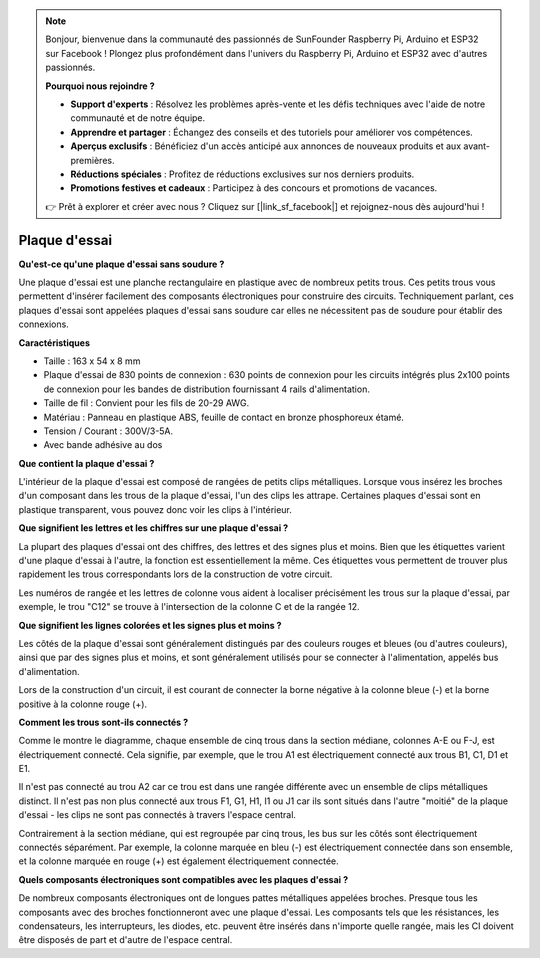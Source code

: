 .. note::

    Bonjour, bienvenue dans la communauté des passionnés de SunFounder Raspberry Pi, Arduino et ESP32 sur Facebook ! Plongez plus profondément dans l'univers du Raspberry Pi, Arduino et ESP32 avec d'autres passionnés.

    **Pourquoi nous rejoindre ?**

    - **Support d'experts** : Résolvez les problèmes après-vente et les défis techniques avec l'aide de notre communauté et de notre équipe.
    - **Apprendre et partager** : Échangez des conseils et des tutoriels pour améliorer vos compétences.
    - **Aperçus exclusifs** : Bénéficiez d'un accès anticipé aux annonces de nouveaux produits et aux avant-premières.
    - **Réductions spéciales** : Profitez de réductions exclusives sur nos derniers produits.
    - **Promotions festives et cadeaux** : Participez à des concours et promotions de vacances.

    👉 Prêt à explorer et créer avec nous ? Cliquez sur [|link_sf_facebook|] et rejoignez-nous dès aujourd'hui !

.. _cpn_breadboard:

Plaque d'essai
==================

**Qu'est-ce qu'une plaque d'essai sans soudure ?**

.. image:: img/breadboard.png
    :width: 600
    :align: center

Une plaque d'essai est une planche rectangulaire en plastique avec de nombreux petits trous. Ces petits trous vous permettent d'insérer facilement des composants électroniques pour construire des circuits. Techniquement parlant, ces plaques d'essai sont appelées plaques d'essai sans soudure car elles ne nécessitent pas de soudure pour établir des connexions.

**Caractéristiques**

* Taille : 163 x 54 x 8 mm
* Plaque d'essai de 830 points de connexion : 630 points de connexion pour les circuits intégrés plus 2x100 points de connexion pour les bandes de distribution fournissant 4 rails d'alimentation.
* Taille de fil : Convient pour les fils de 20-29 AWG.
* Matériau : Panneau en plastique ABS, feuille de contact en bronze phosphoreux étamé.
* Tension / Courant : 300V/3-5A.
* Avec bande adhésive au dos

**Que contient la plaque d'essai ?**

.. image:: img/breadboard_internal.png
    :width: 600
    :align: center

L'intérieur de la plaque d'essai est composé de rangées de petits clips métalliques. Lorsque vous insérez les broches d'un composant dans les trous de la plaque d'essai, l'un des clips les attrape. Certaines plaques d'essai sont en plastique transparent, vous pouvez donc voir les clips à l'intérieur.

**Que signifient les lettres et les chiffres sur une plaque d'essai ?**

.. image:: img/breadboard_internal2.png
    :width: 500
    :align: center

La plupart des plaques d'essai ont des chiffres, des lettres et des signes plus et moins. Bien que les étiquettes varient d'une plaque d'essai à l'autre, la fonction est essentiellement la même. Ces étiquettes vous permettent de trouver plus rapidement les trous correspondants lors de la construction de votre circuit.

Les numéros de rangée et les lettres de colonne vous aident à localiser précisément les trous sur la plaque d'essai, par exemple, le trou "C12" se trouve à l'intersection de la colonne C et de la rangée 12.

**Que signifient les lignes colorées et les signes plus et moins ?**

.. image:: img/breadboard_internal3.png
    :width: 500
    :align: center

Les côtés de la plaque d'essai sont généralement distingués par des couleurs rouges et bleues (ou d'autres couleurs), ainsi que par des signes plus et moins, et sont généralement utilisés pour se connecter à l'alimentation, appelés bus d'alimentation.

Lors de la construction d'un circuit, il est courant de connecter la borne négative à la colonne bleue (-) et la borne positive à la colonne rouge (+).

**Comment les trous sont-ils connectés ?**

.. image:: img/breadboard_internal4.png
    :width: 500
    :align: center

Comme le montre le diagramme, chaque ensemble de cinq trous dans la section médiane, colonnes A-E ou F-J, est électriquement connecté. Cela signifie, par exemple, que le trou A1 est électriquement connecté aux trous B1, C1, D1 et E1.

Il n'est pas connecté au trou A2 car ce trou est dans une rangée différente avec un ensemble de clips métalliques distinct. Il n'est pas non plus connecté aux trous F1, G1, H1, I1 ou J1 car ils sont situés dans l'autre "moitié" de la plaque d'essai - les clips ne sont pas connectés à travers l'espace central.

Contrairement à la section médiane, qui est regroupée par cinq trous, les bus sur les côtés sont électriquement connectés séparément. Par exemple, la colonne marquée en bleu (-) est électriquement connectée dans son ensemble, et la colonne marquée en rouge (+) est également électriquement connectée.

**Quels composants électroniques sont compatibles avec les plaques d'essai ?**

.. image:: img/breadboard_pins.jpg
    :width: 600
    :align: center

De nombreux composants électroniques ont de longues pattes métalliques appelées broches. Presque tous les composants avec des broches fonctionneront avec une plaque d'essai. Les composants tels que les résistances, les condensateurs, les interrupteurs, les diodes, etc. peuvent être insérés dans n'importe quelle rangée, mais les CI doivent être disposés de part et d'autre de l'espace central.
